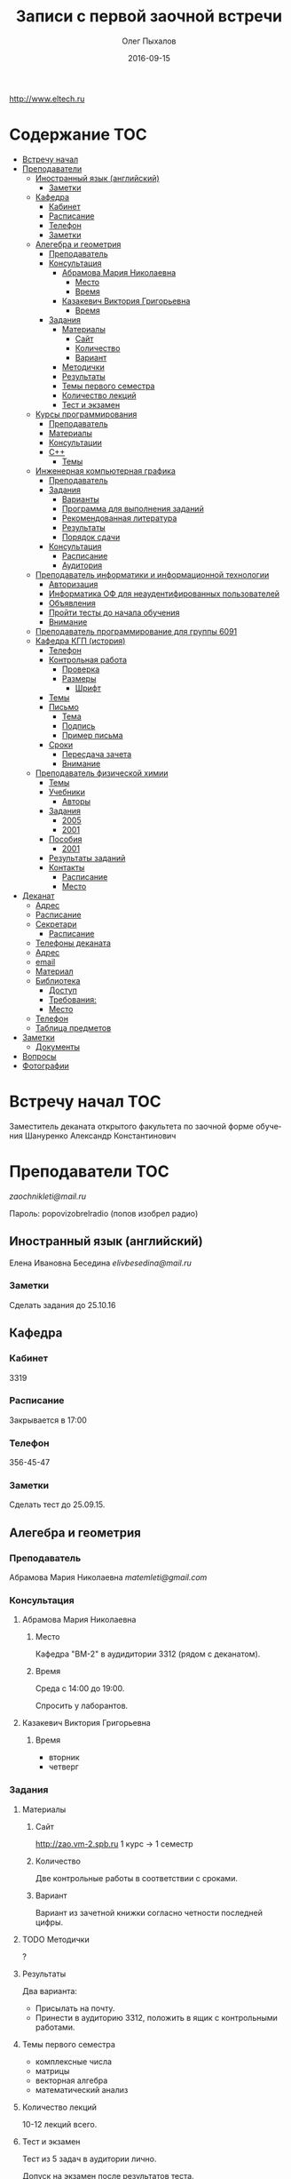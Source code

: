 #+DATE: 2016-09-15
#+TITLE: Записи с первой заочной встречи
#+AUTHOR: Олег Пыхалов
#+EMAIL: go.wigust@gmail.com
#+LANGUAGE: ru

#+STARTUP: noinlineimages

#+LaTeX_CLASS: article
#+LaTeX_CLASS_OPTIONS: [a4paper]

#+LaTeX_HEADER: \usepackage[utf8]{inputenc}
#+LaTeX_HEADER: \usepackage[T1,T2A]{fontenc}
#+LaTeX_HEADER: \usepackage[english,russian]{babel}
#+LaTeX_HEADER: \usepackage[unicode]{hyperref}
#+LATEX_HEADER: \hypersetup{colorlinks, citecolor=black, filecolor=black, linkcolor=black, urlcolor=blue}

http://www.eltech.ru

* Содержание :TOC:
 - [[#Встречу-начал][Встречу начал]]
 - [[#Преподаватели][Преподаватели]]
   - [[#Иностранный-язык-английский][Иностранный язык (английский)]]
     - [[#Заметки][Заметки]]
   - [[#Кафедра][Кафедра]]
     - [[#Кабинет][Кабинет]]
     - [[#Расписание][Расписание]]
     - [[#Телефон][Телефон]]
     - [[#Заметки-1][Заметки]]
   - [[#Алегебра-и-геометрия][Алегебра и геометрия]]
     - [[#Преподаватель][Преподаватель]]
     - [[#Консультация][Консультация]]
       - [[#Абрамова-Мария-Николаевна][Абрамова Мария Николаевна]]
         - [[#Место][Место]]
         - [[#Время][Время]]
       - [[#Казакевич-Виктория-Григорьевна][Казакевич Виктория Григорьевна]]
         - [[#Время-1][Время]]
     - [[#Задания][Задания]]
       - [[#Материалы][Материалы]]
         - [[#Сайт][Сайт]]
         - [[#Количество][Количество]]
         - [[#Вариант][Вариант]]
       - [[#Методички][Методички]]
       - [[#Результаты][Результаты]]
       - [[#Темы-первого-семестра][Темы первого семестра]]
       - [[#Количество-лекций][Количество лекций]]
       - [[#Тест-и-экзамен][Тест и экзамен]]
   - [[#Курсы-программирования][Курсы программирования]]
     - [[#Преподаватель-1][Преподаватель]]
     - [[#Материалы-1][Материалы]]
     - [[#Консультации][Консультации]]
     - [[#c][C++]]
       - [[#Темы][Темы]]
   - [[#Инженерная-компьютерная-графика][Инженерная компьютерная графика]]
     - [[#Преподаватель-2][Преподаватель]]
     - [[#Задания-1][Задания]]
       - [[#Варианты][Варианты]]
       - [[#Программа-для-выполнения-заданий][Программа для выполнения заданий]]
       - [[#Рекомендованная-литература][Рекомендованная литература]]
       - [[#Результаты-1][Результаты]]
       - [[#Порядок-сдачи][Порядок сдачи]]
     - [[#Консультация-1][Консультация]]
       - [[#Расписание-1][Расписание]]
       - [[#Аудитория][Аудитория]]
   - [[#Преподаватель-информатики-и-информационной-технологии][Преподаватель информатики и информационной технологии]]
     - [[#Авторизация][Авторизация]]
     - [[#Информатика-ОФ-для-неаудентифированных-пользователей][Информатика ОФ для неаудентифированных пользователей]]
     - [[#Объявления][Объявления]]
     - [[#Пройти-тесты-до-начала-обучения][Пройти тесты до начала обучения]]
     - [[#Внимание][Внимание]]
   - [[#Преподаватель-программирование-для-группы-6091][Преподаватель программирование для группы 6091]]
   - [[#Кафедра-КГП-история][Кафедра КГП (история)]]
     - [[#Телефон-1][Телефон]]
     - [[#Контрольная-работа][Контрольная работа]]
       - [[#Проверка][Проверка]]
       - [[#Размеры][Размеры]]
         - [[#Шрифт][Шрифт]]
     - [[#Темы-1][Темы]]
     - [[#Письмо][Письмо]]
       - [[#Тема][Тема]]
       - [[#Подпись][Подпись]]
       - [[#Пример-письма][Пример письма]]
     - [[#Сроки][Сроки]]
       - [[#Пересдача-зачета][Пересдача зачета]]
       - [[#Внимание-1][Внимание]]
   - [[#Преподаватель-физической-химии][Преподаватель физической химии]]
     - [[#Темы-2][Темы]]
     - [[#Учебники][Учебники]]
       - [[#Авторы][Авторы]]
     - [[#Задания-2][Задания]]
       - [[#2005][2005]]
       - [[#2001][2001]]
     - [[#Пособия][Пособия]]
       - [[#2001-1][2001]]
     - [[#Результаты-заданий][Результаты заданий]]
     - [[#Контакты][Контакты]]
       - [[#Расписание-2][Расписание]]
       - [[#Место-1][Место]]
 - [[#Деканат][Деканат]]
   - [[#Адрес][Адрес]]
   - [[#Расписание-3][Расписание]]
   - [[#Секретари][Секретари]]
     - [[#Расписание-4][Расписание]]
   - [[#Телефоны-деканата][Телефоны деканата]]
   - [[#Адрес-1][Адрес]]
   - [[#email][email]]
   - [[#Материал][Материал]]
   - [[#Библиотека][Библиотека]]
     - [[#Доступ][Доступ]]
     - [[#Требования][Требования:]]
     - [[#Место-2][Место]]
   - [[#Телефон-2][Телефон]]
   - [[#Таблица-предметов][Таблица предметов]]
 - [[#Заметки-2][Заметки]]
   - [[#Документы][Документы]]
 - [[#Вопросы][Вопросы]]
 - [[#Фотографии][Фотографии]]

* Встречу начал :TOC:
Заместитель деканата открытого факультета по заочной форме обучения 
Шануренко Александр Константинович

* Преподаватели :TOC:
[[zaochnikleti@mail.ru]]

Пароль: popovizobrelradio (попов изобрел радио)

** Иностранный язык (английский)

Елена Ивановна Беседина
[[elivbesedina@mail.ru]]

*** Заметки
Сделать задания до 25.10.16

** Кафедра

*** Кабинет
3319

*** Расписание
Закрывается в 17:00

*** Телефон
356-45-47

*** Заметки
Сделать тест до 25.09.15.

** Алегебра и геометрия

*** Преподаватель

Абрамова Мария Николаевна
[[matemleti@gmail.com]]

*** Консультация

**** Абрамова Мария Николаевна
***** Место
Кафедра "ВМ-2" в аудидитории 3312 (рядом с деканатом).

***** Время
Среда с 14:00 до 19:00.

Спросить у лаборантов.

**** Казакевич Виктория Григорьевна
***** Время
- вторник
- четверг

*** Задания
**** Материалы

***** Сайт
http://zao.vm-2.spb.ru 1 курс -> 1 семестр

***** Количество
Две контрольные работы в соответствии с сроками.

***** Вариант
Вариант из зачетной книжки согласно четности последней цифры.

**** TODO Методички

?

**** Результаты

Два варианта:
- Присылать на почту.
- Принести в аудиторию 3312, положить в ящик с контрольными работами.

**** Темы первого семестра
- комплексные числа
- матрицы
- векторная алгебра
- математический анализ

**** Количество лекций

10-12 лекций всего.

**** Тест и экзамен
Тест из 5 задач в аудитории лично.

Допуск на экзамен после результатов теста.

4 задачи практические и 1 вопрос по теории.

Сдать контрольные до факта начала сессии.

** Курсы программирования
*** Преподаватель
Владимир Иванович Анисимов

[[vanisimov2005@mail.ru]]

http://vianisimov2005.narod.ru

*** Материалы

- Раздаточные материалы 1.
- Раздаточные материалы 2.
- Курсовой проект находится в методических указаниях под номером "1".

*** Консультации

- Занятия в 11:56.
- Первая лекция в 12:44.

*** C++

**** Темы

- Операторы.
- Основы алгоритмизации.

** Инженерная компьютерная графика

*** Преподаватель
Владимир Николаевич Вересов

[[vnveresov@etu.ru]]

*** Задания
http://www.eltech.ru -> ФИБС -> ПМИГ -> читаемые дисциплины "Инженерная графика"

[[http://www.eltech.ru/ru/fakultety/fakultet-informacionno-izmeritelnyh-i-biotehnicheskih-sistem/sostav-fakulteta/kafedra-prikladnoy-mehaniki-i-inzhenernoy-grafiki/chitaemye-discipliny/inzhenernaya-grafika][Ссылка на варианты]]

**** Варианты
Варианты с 1 по 40.

**** Программа для выполнения заданий
Графический процессор АСКОН "Компас".

**** Рекомендованная литература
Большаков В.П.
Инженерная и компьютерная графика

Спб.Bhv.2004

**** Результаты
Сдать 8 файлов к концу октября.

**** Порядок сдачи

1. Отправить задание по email.
2. Номер группы, свою фамилия, номер варианта.

Примеры можно посмотреть на "доске факультета".

Можно по желанию приходить на консультации.

3 контрольные работы в январе после экзамена.

Содержимое билетов при сдаче курсовой работы.

*** Консультация
**** Расписание
Среда с 18:00

**** Аудитория
5576

** Преподаватель информатики и информационной технологии
*** Авторизация

До начала семестра будут выданы карточки с логином и паролем.

http://eplace.eltech.ru/lotus/quickr/

*** Информатика ОФ для неаудентифированных пользователей

Контрольные работы в *.doc* файлах

Сайт -> раздел библиотека -> раздел первый семестр -> курсы лекций и контрольные работы.

Тем у кого информатика, только одну контрольную работу, которая сдается на первой лекции в январе.

Тем у кого информационные технологии, две контрольные любого варианта по желанию.

Ближе к ноябрю нужно пройти "входной тест удаленно".

*** Объявления

Раздел объявления на сайте.

1. Когда вы получаете доступ к тесту.
2. Последователь действий.

*** Пройти тесты до начала обучения

Если мало балов по результатам тестов, то на результат это не влияет.

Одна попытка удаленно.

*** Внимание

Работать с автономного устройства, так как результаты не сохраняются при потере соединения.

** Преподаватель программирование для группы 6091

[[s_v_vlasenko@mail.ru]]

8-921-302-83-91

** Кафедра КГП (история)

В течении семестра самостоятельные работы с вопросами.

Доступ к экзамену в январе.

[[ikgp_etu@mail.ru]]

ИКГБ 5323 полный набор материала для истории по заочной.

*** Телефон
234-67-67

*** Контрольная работа
2 варианта в зависимости от четности последней цифры студенческого билета.

3 блока по 3 вопроса.

**** Проверка

[[https://www.antiplagiat.ru/][Антиплагиат.ру]]

Допускается совпадение около половины.

**** Размеры

10000-20000 знаков (10 листов) в общем на 3 вопроса.

***** Шрифт
14 размер TimesNewRoman

*** Темы

- Киевская Русь.
- Московская Русь.
- Императорская Россия.

Делать 3 вопроса из 13.

До конца 19 века.

На лекции в январе 20 век.

На зачет вопросы по 20 веку.

*** Письмо

**** Тема
Материалы заочников в формате *.doc*

**** Подпись
Фамилия и номер группы

**** Пример письма
Иванов 6002

Дмитрию Никитичу


*** Сроки
Не позднее середины октября. Месяц на подготовку.

**** Пересдача зачета

На кафедру 5323

**** Внимание

На 1 семестре не чего не пересдается.

** Преподаватель физической химии

Лекционный курс по химии.

В конце экзамен.

*** TODO Темы

- Газовые законы
- Термодинамика

*** Учебники
**** Авторы
- Глинки
- Някутин

Необходимо сделать ряд индивидуальных задач выполнить дома в пособиях 2005 и 2001.

*** Задания

**** 2005
Делать согласно разделам.

30 вариантов.

**** 2001

Делать согласно табличке.

*** Пособия

**** 2001
http://fx-leti.narod.ru

http://eplace.elthech.ru

*** Результаты заданий

До середины ноября по адресам:

- [[bugrov.an@mail.ru]]
- [[alexander.n.bugrov@gmail.com]]

*** Контакты

**** Расписание

- вторник с 08:00 до 12:00
- среда с 08:00 до 12:00
  
- с 09:00 до 12:00
- с 20:00 до 22:00

**** Место
Корпус 5 аудитория 5575

* Деканат
** Адрес
3 корпус, 3 этаж, аудитория 3309

** Расписание
- понедельник и вторник с 17:00 до 19:00
- понедельник и четверг с 17:00 до 19:00

** TODO Секретари
- Гуком Юлия Васильевна
- ?
  
*** Расписание
с 13:00 до 19:00

** Телефоны деканата
- 234-39-37
- 346-48-37

** Адрес
192-376 СПБ улица Профессора попова, дом 5, СБП-ГТУ Лэти открытый факультет (деканат) ПФ.

** email
[[dekanatof@yandex.ru]]

** Материал
Методический материал на сайте кафедры для заочной формы обучения.

** Библиотека
*** Доступ
Доступна после внесения в базу данных университета.

*** Требования:
Читательский билет в отделе литературы.

*** Место
  1 корпус, 2 этаж, аудитория 1248.

** Телефон
346-33-95

** Таблица предметов
|                                                      | Иностранный язык | История | Информатика и информационные технологии | Алгебра | Химия | Инженерная и компьютерная графика | Программирование | Практика программирования |
|------------------------------------------------------+------------------+---------+-----------------------------------------+---------+-------+-----------------------------------+------------------+---------------------------|
| 6002 Кафедра электронного приборостроения (ЭП)       | +                | +       | +                                       | +       | +     | +                                 | -                | -                         |
| 6005 Вычислительная техника (ВТ)                     | +                | +       | +                                       | +       | -     | +                                 | +                | +                         |
| 6081 Кафедра биотехнических систем (БТС)             | +                | +       | +                                       | +       | +     | +                                 | -                | -                         |
| 6091 Кафедра автоматики и процессов управления (АПУ) | +                | +       | +                                       | +       | +     | +                                 | +                | -                         |
  
* Заметки
- Возле деканата факультета расписание лекций по дисциплино.
- Оплата до 1 февраля.

** Документы
- Взять студенческую книжку.
- Библиотека.

* Вопросы
За месяц до начала сессии.

* Фотографии

[[file:img/P60914-203338.jpg]]
[[file:img/P60914-203340.jpg]]
[[file:img/P60914-203349.jpg]]
[[file:img/P60914-203350.jpg]]
[[file:img/P60914-204226.jpg]]
[[file:img/P60914-204232.jpg]]
[[file:img/P60914-204233.jpg]]
[[file:img/P60914-205152.jpg]]
[[file:img/P60914-205157.jpg]]
[[file:img/P60914-205702.jpg]]
[[file:img/P60914-205704.jpg]]
[[file:img/P60914-205709.jpg]]
[[file:img/P60914-205712.jpg]]
[[file:img/P60914-205722.jpg]]
[[file:img/P60914-205725.jpg]]
